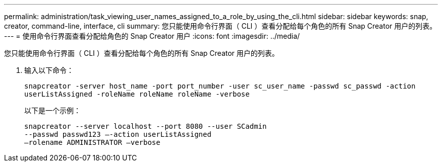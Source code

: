 ---
permalink: administration/task_viewing_user_names_assigned_to_a_role_by_using_the_cli.html 
sidebar: sidebar 
keywords: snap, creator, command-line, interface, cli 
summary: 您只能使用命令行界面（ CLI ）查看分配给每个角色的所有 Snap Creator 用户的列表。 
---
= 使用命令行界面查看分配给角色的 Snap Creator 用户
:icons: font
:imagesdir: ../media/


[role="lead"]
您只能使用命令行界面（ CLI ）查看分配给每个角色的所有 Snap Creator 用户的列表。

. 输入以下命令：
+
`snapcreator -server host_name -port port_number -user sc_user_name -passwd sc_passwd -action userListAssigned -roleName roleName roleName -verbose`

+
以下是一个示例：

+
[listing]
----
snapcreator --server localhost --port 8080 --user SCadmin
--passwd passwd123 –-action userListAssigned
–rolename ADMINISTRATOR –verbose
----

